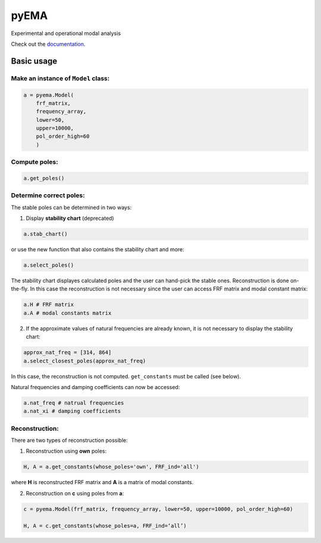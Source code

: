 pyEMA
=====

Experimental and operational modal analysis

Check out the `documentation`_.

Basic usage
-----------

Make an instance of ``Model`` class:
~~~~~~~~~~~~~~~~~~~~~~~~~~~~~~~~~~~~

.. code:: python

   a = pyema.Model(
       frf_matrix,
       frequency_array,
       lower=50,
       upper=10000,
       pol_order_high=60
       )

Compute poles:
~~~~~~~~~~~~~~

.. code:: python

   a.get_poles()

Determine correct poles:
~~~~~~~~~~~~~~~~~~~~~~~~

The stable poles can be determined in two ways: 

1. Display **stability chart** (deprecated) 

.. code:: python

    a.stab_chart()

or use the new function that also contains the stability chart and more:

.. code:: python
    
    a.select_poles()

The stability chart displayes calculated poles and the user can hand-pick the stable ones. Reconstruction is done on-the-fly. 
In this case the reconstruction is not necessary since the user can access FRF matrix and modal constant matrix:

.. code:: python

    a.H # FRF matrix     
    a.A # modal constants matrix

2. If the approximate values of natural frequencies are already known, it is not necessary to display the stability chart:

.. code:: python

    approx_nat_freq = [314, 864]     
    a.select_closest_poles(approx_nat_freq)

In this case, the reconstruction is not computed. ``get_constants`` must be called (see below).

Natural frequencies and damping coefficients can now be accessed:

.. code:: python

   a.nat_freq # natrual frequencies
   a.nat_xi # damping coefficients

Reconstruction:
~~~~~~~~~~~~~~~

There are two types of reconstruction possible: 

1. Reconstruction using **own** poles:

.. code:: python

    H, A = a.get_constants(whose_poles='own', FRF_ind='all')

where **H** is reconstructed FRF matrix and **A** is a matrix of modal constants.

2. Reconstruction on **c** using poles from **a**:

.. code:: python

    c = pyema.Model(frf_matrix, frequency_array, lower=50, upper=10000, pol_order_high=60)

    H, A = c.get_constants(whose_poles=a, FRF_ind=‘all’) 

|DOI|
|Build Status|

.. _documentation: https://pyema.readthedocs.io/en/latest/basic_usage.html

.. |DOI| image:: https://zenodo.org/badge/DOI/10.5281/zenodo.4016671.svg?
   :target: https://doi.org/10.5281/zenodo.4016671

.. |Build Status| image:: https://travis-ci.com/ladisk/pyEMA.svg?branch=master
   :target: https://travis-ci.com/ladisk/pyEMA



